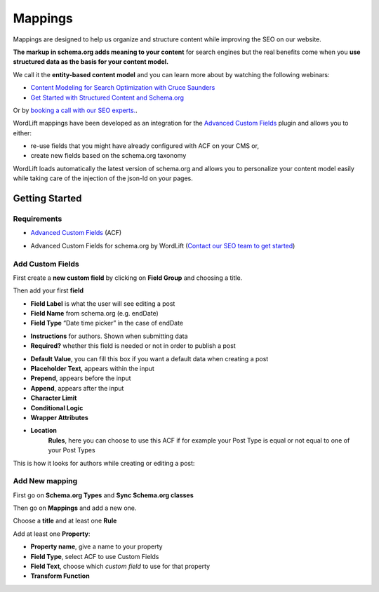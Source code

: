 Mappings
========

Mappings are designed to help us organize and structure content while improving the SEO on our website. 

**The markup in schema.org adds meaning to your content** for search engines but the real benefits come when you **use structured data as the basis for your content model.**

We call it the **entity-based content model** and you can learn more about by watching the following webinars:

* `Content Modeling for Search Optimization with Cruce Saunders <https://wordlift.io/academy-entries/content-modeling/>`_
* `Get Started with Structured Content and Schema.org <https://wordlift.io/academy-entries/structure-your-content/>`_

Or by `booking a call with our SEO experts. <https://wordlift.io/book-a-demo>`_.

WordLift mappings have been developed as an integration for the `Advanced Custom Fields <https://www.advancedcustomfields.com/>`_ plugin and allows you to either: 
 
* re-use fields that you might have already configured with ACF on your CMS or,
* create new fields based on the schema.org taxonomy

WordLift loads automatically the latest version of schema.org and allows you to personalize your content model easily while taking care of the injection of the json-ld on your pages. 

Getting Started
_____________

Requirements
^^^^^^^^^^^^^^^

* `Advanced Custom Fields <https://wordpress.org/plugins/advanced-custom-fields/>`_ (ACF)

.. image:: /docs/images/mappings-acf.png

* Advanced Custom Fields for schema.org by WordLift (`Contact our SEO team to get started <https://wordlift.io/customize-your-plan/>`_) 

Add Custom Fields
^^^^^^^^^^^^^^^
First create a **new custom field** by clicking on **Field Group** and choosing a title.

.. image:: /docs/images/mapping-custom-fields.png
.. image:: /docs/images/mappings-field-group.png

Then add your first **field**

.. image:: /docs/images/mappings-field-step-1.png

* **Field Label** is what the user will see editing a post
* **Field Name** from schema.org (e.g. endDate)
* **Field Type** “Date time picker” in the case of endDate

.. image:: /docs/images/mappings-field-type.png

* **Instructions** for authors. Shown when submitting data
* **Required?** whether this field is needed or not in order to publish a post

.. image:: /docs/images/mappings-field-example-1.png

* **Default Value**, you can fill this box if you want a default data when creating a post
* **Placeholder Text**, appears within the input
* **Prepend**, appears before the input
* **Append**, appears after the input
* **Character Limit**
* **Conditional Logic**
* **Wrapper Attributes**

.. image:: /docs/images/mappings-field-example-2.png

* **Location**
		**Rules**, here you can choose to use this ACF if for example your Post Type is equal or not equal to one of your Post Types


.. image:: /docs/images/mappings-rules.png

This is how it looks for authors while creating or editing a post:

.. image:: /docs/images/mappings-draft-example.png


Add New mapping
^^^^^^^^^^^^^^^

First go on **Schema.org Types** and **Sync Schema.org classes**

.. image:: /docs/images/mappings-schema.png
.. image:: /docs/images/mappings-sync-schema.png

Then go on **Mappings** and add a new one.

.. image:: /docs/images/mappings-step-1.png

Choose a **title** and at least one **Rule**

.. image:: /docs/images/mappings-step-2.png

Add at least one **Property**:

.. image:: /docs/images/mappings-step-5.png

* **Property name**, give a name to your property
* **Field Type**, select ACF to use Custom Fields
* **Field Text**, choose which *custom field* to use for that property
* **Transform Function**
